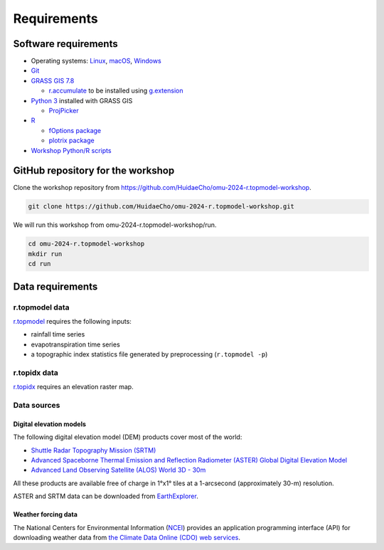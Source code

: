 Requirements
============

Software requirements
---------------------

* Operating systems: `Linux <https://www.kernel.org/>`_, `macOS <https://www.apple.com/macos/>`_, `Windows <https://www.microsoft.com/windows/>`_
* `Git <https://git-scm.com/>`_
* `GRASS GIS 7.8 <https://grass.osgeo.org/>`_

  * `r.accumulate <https://grass.osgeo.org/grass78/manuals/addons/r.accumulate.html>`_ to be installed using `g.extension <https://grass.osgeo.org/grass78/manuals/g.extension.html>`_

* `Python 3 <https://www.python.org/>`_ installed with GRASS GIS

  * `ProjPicker <https://projpicker.readthedocs.io/>`_

* `R <https://www.r-project.org/>`_

  * `fOptions package <https://cran.r-project.org/web/packages/fOptions/index.html>`_
  * `plotrix package <https://cran.r-project.org/web/packages/plotrix/index.html>`_

* `Workshop Python/R scripts <https://github.com/HuidaeCho/omu-2024-r.topmodel-workshop/tree/master/scripts>`_

GitHub repository for the workshop
----------------------------------

Clone the workshop repository from https://github.com/HuidaeCho/omu-2024-r.topmodel-workshop.

.. code-block:: bash

    git clone https://github.com/HuidaeCho/omu-2024-r.topmodel-workshop.git

We will run this workshop from omu-2024-r.topmodel-workshop/run.

.. code-block:: bash

    cd omu-2024-r.topmodel-workshop
    mkdir run
    cd run

Data requirements
-----------------

r.topmodel data
^^^^^^^^^^^^^^^

`r.topmodel <https://grass.osgeo.org/grass78/manuals/r.topmodel.html>`_ requires the following inputs:

* rainfall time series
* evapotranspiration time series
* a topographic index statistics file generated by preprocessing (``r.topmodel -p``)

r.topidx data
^^^^^^^^^^^^^^^

`r.topidx <https://grass.osgeo.org/grass78/manuals/r.topidx.html>`_ requires an elevation raster map.

Data sources
^^^^^^^^^^^^

Digital elevation models
""""""""""""""""""""""""

The following digital elevation model (DEM) products cover most of the world:

* `Shuttle Radar Topography Mission (SRTM) <https://www2.jpl.nasa.gov/srtm/>`_
* `Advanced Spaceborne Thermal Emission and Reflection Radiometer (ASTER) Global Digital Elevation Model <https://asterweb.jpl.nasa.gov/gdem.asp>`_
* `Advanced Land Observing Satellite (ALOS) World 3D - 30m <https://www.eorc.jaxa.jp/ALOS/en/aw3d30/>`_

All these products are available free of charge in 1°x1° tiles at a 1-arcsecond (approximately 30-m) resolution.

ASTER and SRTM data can be downloaded from `EarthExplorer <https://earthexplorer.usgs.gov/>`_.

Weather forcing data
""""""""""""""""""""

The National Centers for Environmental Information (`NCEI <https://www.ncei.noaa.gov/>`_) provides an application programming interface (API) for downloading weather data from `the Climate Data Online (CDO) web services <https://www.ncdc.noaa.gov/cdo-web/webservices/v2>`_.
